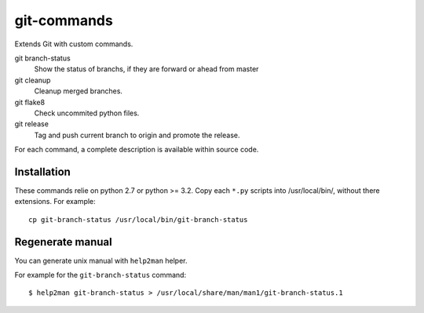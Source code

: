 ============
git-commands
============

Extends Git with custom commands.

git branch-status
    Show the status of branchs, if they are forward or ahead from master

git cleanup
    Cleanup merged branches.

git flake8
    Check uncommited python files.

git release
    Tag and push current branch to origin and promote the release.

For each command, a complete description is available within source code.


Installation
~~~~~~~~~~~~

These commands relie on python 2.7 or python >= 3.2.
Copy each ``*.py`` scripts into /usr/local/bin/, without there extensions. For example::

    cp git-branch-status /usr/local/bin/git-branch-status


Regenerate manual
~~~~~~~~~~~~~~~~~

You can generate unix manual with ``help2man`` helper.

For example for the ``git-branch-status`` command::

    $ help2man git-branch-status > /usr/local/share/man/man1/git-branch-status.1
